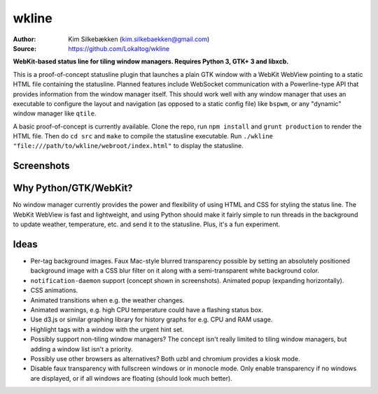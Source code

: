 wkline
======

:Author: Kim Silkebækken (kim.silkebaekken@gmail.com)
:Source: https://github.com/Lokaltog/wkline

**WebKit-based status line for tiling window managers. Requires Python 3, GTK+ 3 and
libxcb.**

This is a proof-of-concept statusline plugin that launches a plain GTK window with a
WebKit WebView pointing to a static HTML file containing the statusline. Planned
features include WebSocket communication with a Powerline-type API that provides
information from the window manager itself. This should work well with any window
manager that uses an executable to configure the layout and navigation (as opposed to a
static config file) like ``bspwm``, or any "dynamic" window manager like ``qtile``.

A basic proof-of-concept is currently available. Clone the repo, run ``npm install``
and ``grunt production`` to render the HTML file. Then do ``cd src`` and ``make`` to
compile the statusline executable. Run ``./wkline
"file:///path/to/wkline/webroot/index.html"`` to display the statusline.

Screenshots
-----------

.. image:: http://i.imgur.com/qkZjKw6.png
   :alt: Concept screenshot

.. image:: http://i.imgur.com/whgqRGH.png
   :alt: Concept screenshot

.. image:: http://i.imgur.com/gpEKgyS.png
   :alt: Concept screenshot

Why Python/GTK/WebKit?
----------------------

No window manager currently provides the power and flexibility of using HTML and CSS
for styling the status line. The WebKit WebView is fast and lightweight, and using
Python should make it fairly simple to run threads in the background to update
weather, temperature, etc. and send it to the statusline. Plus, it's a fun experiment.

Ideas
-----

* Per-tag background images. Faux Mac-style blurred transparency possible by setting
  an absolutely positioned background image with a CSS blur filter on it along with a
  semi-transparent white background color.
* ``notification-daemon`` support (concept shown in screenshots). Animated popup
  (expanding horizontally).
* CSS animations.
* Animated transitions when e.g. the weather changes.
* Animated warnings, e.g. high CPU temperature could have a flashing status box.
* Use d3.js or similar graphing library for history graphs for e.g. CPU and RAM
  usage.
* Highlight tags with a window with the urgent hint set.
* Possibly support non-tiling window managers? The concept isn't really limited to
  tiling window managers, but adding a window list isn't a priority.
* Possibly use other browsers as alternatives? Both uzbl and chromium provides a
  kiosk mode.
* Disable faux transparency with fullscreen windows or in monocle mode. Only enable
  transparency if no windows are displayed, or if all windows are floating (should
  look much better).
